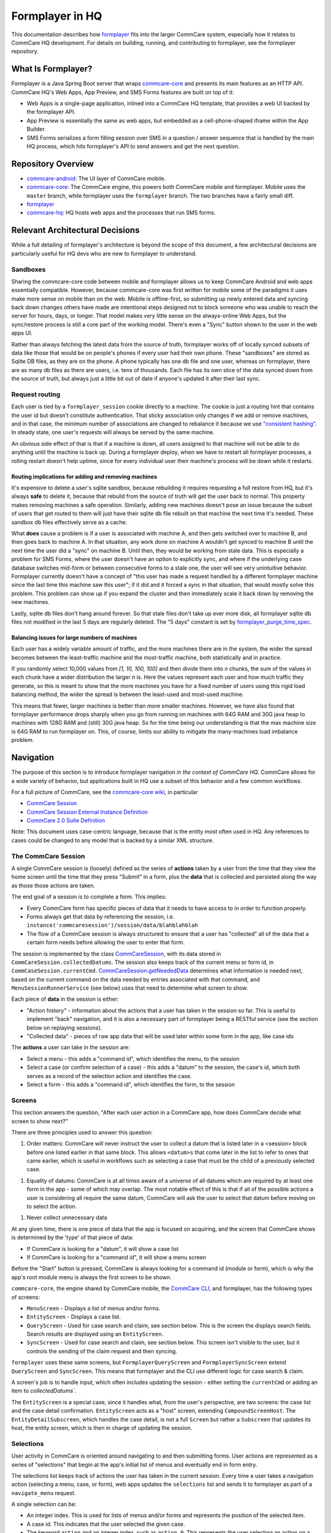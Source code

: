 Formplayer in HQ
================

This documentation describes how `formplayer <https://github.com/dimagi/formplayer/>`__ fits into the larger
CommCare system, especially how it relates to CommCare HQ development. For details on building, running, and
contributing to formplayer, see the formplayer repository.

What Is Formplayer?
^^^^^^^^^^^^^^^^^^^

Formplayer is a Java Spring Boot server that wraps `commcare-core <https://github.com/dimagi/commcare-core>`_
and presents its main features as an HTTP API. CommCare HQ's Web Apps, App Preview, and SMS Forms features are
built on top of it:

* Web Apps is a single-page application, inlined into a CommCare HQ template, that provides a web UI backed by the formplayer API.
* App Preview is essentially the same as web apps, but embedded as a cell-phone-shaped iframe within the App Builder.
* SMS Forms serializes a form filling session over SMS in a question / answer sequence that is handled by the main HQ process, which hits formplayer's API to send answers and get the next question.

Repository Overview
^^^^^^^^^^^^^^^^^^^

.. image:: images/formplayer_repo_overview.png

* `commcare-android <https://github.com/dimagi/commcare-android>`_: The UI layer of CommCare mobile.
* `commcare-core <https://github.com/dimagi/commcare-core>`_: The CommCare engine, this powers both CommCare mobile and formplayer. Mobile uses the ``master`` branch, while formplayer uses the ``formplayer`` branch. The two branches have a fairly small diff.
* `formplayer <https://github.com/dimagi/formplayer>`__
* `commcare-hq <https://github.com/dimagi/commcare-hq>`_: HQ hosts web apps and the processes that run SMS forms.


Relevant Architectural Decisions
^^^^^^^^^^^^^^^^^^^^^^^^^^^^^^^^

While a full detailing of formplayer's architecture is beyond the scope of this document, a few architectural
decisions are particularly useful for HQ devs who are new to formplayer to understand.

Sandboxes
+++++++++
Sharing the commcare-core code between mobile and formplayer allows us to keep CommCare Android and web apps
essentially compatible. However, because commcare-core was first written for mobile some of the
paradigms it uses make more sense on mobile than on the web. Mobile is offline-first, so submitting
up newly entered data and syncing back down changes others have made are intentional steps designed not to block
someone who was unable to reach the server for hours, days, or longer. That model makes very
little sense on the always-online Web Apps, but the sync/restore process is still a core part of the working model.
There's even a "Sync" button shown to the user in the web apps UI.

Rather than always fetching the latest data from the source of truth, formplayer works off of locally synced subsets of data
like those that would be on people's phones if every user had their own phone. These "sandboxes" are stored as Sqlite DB files,
as they are on the phone. A phone typically has one db file and one user, whereas on formplayer, there
are as many db files as there are users, i.e. tens of thousands. Each file has its own slice of the data synced
down from the source of truth, but always just a little bit out of date if anyone's updated it after their last
sync.

Request routing
+++++++++++++++
Each user is tied by a ``formplayer_session`` cookie directly to a machine. The cookie is just a routing hint that
contains the user id but doesn't constitute authentication.  That sticky association only changes if we add or
remove machines, and in that case, the minimum number of associations are changed to rebalance it because we use
`"consistent hashing" <http://nginx.org/en/docs/http/ngx_http_upstream_module.html#hash>`_.
In steady state, one user's requests will always be served by the same machine.

An obvious side effect of that is that if a machine is down, all users assigned to that machine will not be able to do anything until the
machine is back up. During a formplayer deploy, when we have to restart all formplayer processes, a rolling
restart doesn't help uptime, since for every individual user their machine's process will be down while it restarts.

Routing implications for adding and removing machines
-----------------------------------------------------

It's expensive to delete a user's sqlite sandbox, because rebuilding it requires requesting a full restore from
HQ, but it's always **safe** to delete it, because that rebuild from the source of truth will get the user back to
normal. This property makes removing machines a safe operation.
Similarly, adding new machines doesn't pose an issue because the subset of users
that get routed to them will just have their sqlite db file rebuilt on that machine the next time it's needed.
These sandbox db files effectively serve as a cache.

What **does** cause a problem is if a user is associated with machine A, and then gets switched over to machine
B, and then goes back to machine A. In that situation, any work done on machine A wouldn't get synced to machine B
until the next time the user did a "sync" on machine B. Until then, they would be working from stale data. This is
especially a problem for SMS Forms, where the user doesn't have an option to explicitly sync, and where if the
underlying case database switches mid-form or between consecutive forms to a stale one, the user will see very
unintuitive behavior. Formplayer currently doesn't have a concept of "this user has made a request handled by a
different formplayer machine since the last time this machine saw this user"; if it did and it forced a sync in
that situation, that would mostly solve this problem. This problem can show up if you expand the cluster and then
immediately scale it back down by removing the new machines.

Lastly, sqlite db files don't hang around forever. So that stale files don't take up ever more disk, all formplayer
sqlite db files not modified in the last 5 days are regularly deleted. The "5 days" constant is set by
`formplayer_purge_time_spec <https://github.com/dimagi/commcare-cloud/blob/e5871a3dca4c444beb55855a7ba6b8f4e3473c8f/environments/production/public.yml#L61>`_.

Balancing issues for large numbers of machines
----------------------------------------------

Each user has a widely variable amount of traffic, and the more machines there are in the system, the wider the spread
becomes between the least-traffic machine and the most-traffic machine, both statistically and in practice.

If you randomly select 10,000 values from `[1, 10, 100, 100]` and then divide them into `n` chunks,
the sum of the values in each chunk have a wider distribution the
larger `n` is. Here the values represent each user and how much traffic they generate, so this is meant to show
that the more machines you have for a fixed number of users using this rigid load balancing method, the wider the
spread is between the least-used and most-used machine.

This means that fewer, larger machines is better than more smaller machines. However, we have also found
that formplayer performance drops sharply when you go from running on
machines with 64G RAM and 30G java heap to machines with 128G RAM and (still) 30G java heap. So for the time being
our understanding is that the max machine size is 64G RAM to run formplayer on. This, of course, limits our ability
to mitigate the many-machines load imbalance problem.

Navigation
^^^^^^^^^^

The purpose of this section is to introduce formplayer navigation *in the context of CommCare HQ*. CommCare allows
for a wide variety of behavior, but applications built in HQ use a subset of this behavior and a few common
workflows.

For a full picture of CommCare, see the `commcare-core wiki <https://github.com/dimagi/commcare-core/wiki/>`_, in
particular

* `CommCare Session <https://github.com/dimagi/commcare-core/wiki/SessionStack>`_
* `CommCare Session External Instance Definition <https://github.com/dimagi/commcare-core/wiki/commcaresession>`_
* `CommCare 2.0 Suite Definition <https://github.com/dimagi/commcare-core/wiki/Suite20>`_

Note: This document uses case-centric language, because that is the entity most often used in HQ. Any references to
cases could be changed to any model that is backed by a similar XML structure.

The CommCare Session
++++++++++++++++++++

A single CommCare session is (loosely) defined as the series of **actions** taken by a user from the time that they
view the home screen until the time that they press "Submit" in a form, plus the **data**
that is collected and persisted along the way as those those actions are taken.

The end goal of a session is to complete a form. This implies:

* Every CommCare form has specific pieces of data that it needs to have access to in order to function properly.

* Forms always get that data by referencing the session, i.e. ``instance('commcaresession')/session/data/blahblahblah``

* The flow of a CommCare session is always structured to ensure that a user has "collected" all of the data that a certain form needs before allowing the user to enter that form.

The session is implemented by the class `CommCareSession <https://github.com/dimagi/commcare-core/blob/master/src/main/java/org/commcare/session/CommCareSession.java>`_,
with its data stored in ``CommCareSession.collectedDatums``. The session also keeps track of the current menu or form id, in ``CommCaseSession.currentCmd``.
`CommCareSession.getNeededData <https://github.com/dimagi/commcare-core/blob/d791a58880cfe22e4d23b7deaef12a0cb1e4aeee/src/main/java/org/commcare/session/CommCareSession.java#L193-L217>`_
determines what information is needed next, based on the current command on the data needed by entries associated
with that command, and ``MenuSessionRunnerService`` (see below) uses that need to determine what screen to show.

Each piece of **data** in the session is either:

* "Action history" - information about the actions that a user has taken in the session so far. This is useful to implement "back" navigation, and it is also a necessary part of formplayer being a RESTful service (see the section below on replaying sessions).

* "Collected data" - pieces of raw app data that will be used later within some form in the app, like case ids

The **actions** a user can take in the session are:

* Select a menu - this adds a "command id", which identifies the menu, to the session

* Select a case (or confirm selection of a case) - this adds a "datum" to the session, the case's id, which both serves as a record of the selection action and identifies the case.

* Select a form - this adds a "command id", which identifies the form, to the session

Screens
+++++++

This section answers the question, "After each user action in a CommCare app, how does CommCare decide what screen to show next?"

There are three principles used to answer this question:

1. Order matters: CommCare will never instruct the user to collect a datum that is listed later in a <session> block before one listed earlier in that same block. This allows ``<datum>s`` that come later in the list to refer to ones that came earlier, which is useful in workflows such as selecting a case that must be the child of a previously selected case.

1. Equality of datums: CommCare is at all times aware of a universe of all datums which are required by at least one form in the app - some of which may overlap. The most notable effect of this is that if all of the possible actions a user is considering all require the same datum, CommCare will ask the user to select that datum before moving on to select the action.

1. Never collect unnecessary data

At any given time, there is one piece of data that the app is focused on acquiring, and the screen that CommCare shows is determined by the 'type' of that piece of data:

* If CommCare is looking for a "datum", it will show a case list

* If CommCare is looking for a "command id", it will show a menu screen

Before the "Start" button is pressed, CommCare is always looking for a command id (module or form), which is why the app's root module menu is always the first screen to be shown.

``commcare-core``, the engine shared by CommCare mobile, the `CommCare CLI <https://confluence.dimagi.com/display/commcarepublic/CommCare+CLI>`_, and formplayer, has the following types of screens:

* ``MenuScreen`` - Displays a list of menus and/or forms.

* ``EntityScreen`` - Displays a case list.

* ``QueryScreen`` - Used for case search and claim, see section below. This is the screen the displays search fields. Search results are displayed using an ``EntityScreen``.

* ``SyncScreen`` - Used for case search and claim, see section below. This screen isn't visible to the user, but it controls the sending of the claim request and then syncing.

``formplayer`` uses these same screens, but ``FormplayerQueryScreen`` and ``FormplayerSyncScreen`` extend
``QueryScreen`` and ``SyncScreen``. This means that formplayer and the CLI use different logic for case search &
claim.

A screen's job is to handle input, which often includes updating the session - either setting the ``currentCmd`` or
adding an item to `collectedDatums``.

The ``EntityScreen`` is a special case, since it handles what, from the user's perspective, are two screens: the
case list and the case detail confirmation. ``EntityScreen`` acts as a "host" screen, extending
``CompoundScreenHost``. The ``EntityDetailSubscreen``, which handles the case detail, is not a full ``Screen`` but
rather a ``Subscreen`` that updates its host, the entity screen, which is then in charge of updating the session.

Selections
++++++++++
User activity in CommCare is oriented around navigating to and then submitting forms. User actions are represented
as a series of "selections" that begin at the app's initial list of menus and eventually end in form entry.

The selections list keeps track of actions the user has taken in the current session. Every time a user takes a
navigation action (selecting a menu, case, or form), web apps updates the ``selections`` list and sends it to
formplayer as part of a ``navigate_menu`` request.

A single selection can be:

* An integer index. This is used for lists of menus and/or forms and represents the position of the selected item.
* A case id. This indicates that the user selected the given case.
* The keyword ``action`` and an integer index, such as ``action 0``. This represents the user selecting an action on a detail screen. The index represents the position of the action in the detail's list of actions.

Replaying sessions
------------------

For an example, consider the selections ``[1, 'abc123', 0]``. These indicate that a user selected the second visible menu, then selected case
``abc123``, then selected the first visible menu (or form). This might have mapped to the following requests:

* ``navigate_menu_start`` to view the first screen, a list of menus
* ``navigate_menu`` with selections ``[1]`` to select the first menu, which leads to a case list
* ``get_details`` with selections ``[1]`` to select a case and show its details
* ``navigate_menu`` with selections ``[1, 'abc123']`` to confirm the case selection, which leads to a list of forms
* ``navigate_menu`` with selections ``[1, 'abc123', 0]`` to select the first form
* ``submit-all`` to submit the form when complete, which sends the user back to the first list of menus

Because formplayer is a RESTful service, each of these individual request plays through all of the given
selections, even those that were already completed earlier. If an early selection contained an expensive operation,
that operation can slow down requests for the rest of the session. Selections that cause side effects will cause
them repeatedly.

`MenuSessionRunnerService <https://github.com/dimagi/formplayer/blob/master/src/main/java/org/commcare/formplayer/services/MenuSessionRunnerService.java>`_
controls formplayer navigation. This largely happens in ``advanceSessionWithSelections``, which loops over the
selections list, replaying the full session as described above.

On each iteration, ``advanceSessionWithSelections`` determines the current screen based on the state of the
``MenuSession`` and then adds the next selection. It handles special navigation, which mostly relates to case
search and claim (see below). When it runs out of selections, it returns the current menu, which is a response
bean.

Case Search and Claim
+++++++++++++++++++++
Case search and claim allows a user to gain access to a case not already in their casedb. Case search and claim are
implemented using a "remote request", which is an extension of an entry. While an entry's purpose is to get the
user into an XForm, a remote request's purpose is to send a request to the server (HQ).

From the case list, the user takes a case search action. This presents them with a multi-field search screen, the
``QueryScreen``. Their search inputs are sent as a request to HQ, which queries ElasticSearch for all cases in the
domain and sends an XML document back with the results. Formplayer displays these results as a case list, an
``EntityScreen``. When the user selects and then confirms a case, formplayer sends a POST request to HQ. This
request, configured as part of the app, creates an extension case for the selected case. When this request returns,
formplayer syncs, causing the selected case to be added to the user's casedb. CommCare then "rewinds" to the
case list where the user started, selecting the case they claimed and moving them on to the next form or menu,
using a mark/rewind mechanism discussed
`elsewhere <https://github.com/dimagi/commcare-core/wiki/SessionStack#mark-and-rewind>`_.

CommCare treats case search and claim as pieces of data to be gathered. Just as CommCare
typically is expecting either a command (a menu or form) or a datum (a case), it can instead expect a
``QUERY_REQUEST`` or a ``SYNC_REQUEST``, which indicate it should display a ``QueryScreen`` or handle a
``SyncScreen`` (send the post request and subsequent sync).

Alternate Case Search Workflows
-------------------------------
For projects using CommCare mobile, case search and claim is typically an unusual workflow. However, projects that
use web apps, and therefore have guaranteed connectivity, may use it much more heavily, even to the point that the user
is unaware of their casedb and always uses case search to find cases.

To support this approach, HQ allows apps to be configured with several alternate navigation flows. These workflows
are gated by the ``USH_CASE_CLAIM_UPDATES`` feature flag.

The default case search and claim workflow shows the user the following screens:

* A menu screen, where the user selects a form/menu that requires a case

* A case list screen displaying the user's casedb, where the user elects to go into case search

* A case search screen, with search inputs for various fields

* A case list screen displaying the results of the search

The alternate case search workflows allow the user to skip  the casedb case list, the case search screen, or both.

To handle this skipping behavior, every iteration over the selections list in
``MenuSessionRunnerService.advanceSessionWithSelections`` checks to see if there are any "automatic" actions
needed, in ``autoAdvanceSession``.
